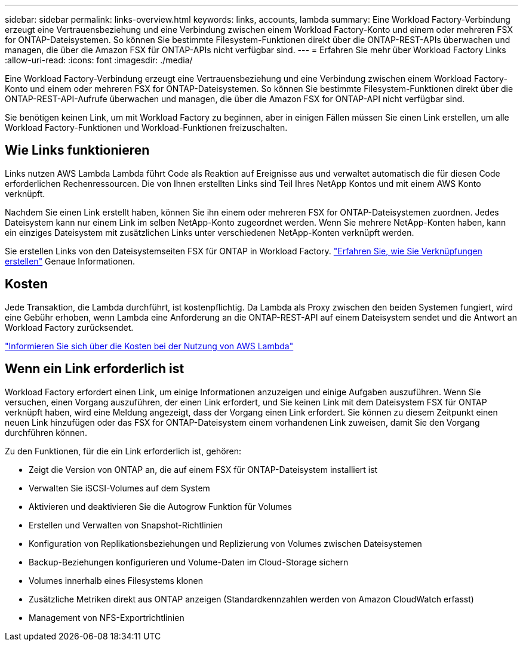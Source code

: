 ---
sidebar: sidebar 
permalink: links-overview.html 
keywords: links, accounts, lambda 
summary: Eine Workload Factory-Verbindung erzeugt eine Vertrauensbeziehung und eine Verbindung zwischen einem Workload Factory-Konto und einem oder mehreren FSX for ONTAP-Dateisystemen. So können Sie bestimmte Filesystem-Funktionen direkt über die ONTAP-REST-APIs überwachen und managen, die über die Amazon FSX für ONTAP-APIs nicht verfügbar sind. 
---
= Erfahren Sie mehr über Workload Factory Links
:allow-uri-read: 
:icons: font
:imagesdir: ./media/


[role="lead"]
Eine Workload Factory-Verbindung erzeugt eine Vertrauensbeziehung und eine Verbindung zwischen einem Workload Factory-Konto und einem oder mehreren FSX for ONTAP-Dateisystemen. So können Sie bestimmte Filesystem-Funktionen direkt über die ONTAP-REST-API-Aufrufe überwachen und managen, die über die Amazon FSX for ONTAP-API nicht verfügbar sind.

Sie benötigen keinen Link, um mit Workload Factory zu beginnen, aber in einigen Fällen müssen Sie einen Link erstellen, um alle Workload Factory-Funktionen und Workload-Funktionen freizuschalten.



== Wie Links funktionieren

Links nutzen AWS Lambda Lambda führt Code als Reaktion auf Ereignisse aus und verwaltet automatisch die für diesen Code erforderlichen Rechenressourcen. Die von Ihnen erstellten Links sind Teil Ihres NetApp Kontos und mit einem AWS Konto verknüpft.

Nachdem Sie einen Link erstellt haben, können Sie ihn einem oder mehreren FSX for ONTAP-Dateisystemen zuordnen. Jedes Dateisystem kann nur einem Link im selben NetApp-Konto zugeordnet werden. Wenn Sie mehrere NetApp-Konten haben, kann ein einziges Dateisystem mit zusätzlichen Links unter verschiedenen NetApp-Konten verknüpft werden.

Sie erstellen Links von den Dateisystemseiten FSX für ONTAP in Workload Factory. link:create-link.html["Erfahren Sie, wie Sie Verknüpfungen erstellen"] Genaue Informationen.



== Kosten

Jede Transaktion, die Lambda durchführt, ist kostenpflichtig. Da Lambda als Proxy zwischen den beiden Systemen fungiert, wird eine Gebühr erhoben, wenn Lambda eine Anforderung an die ONTAP-REST-API auf einem Dateisystem sendet und die Antwort an Workload Factory zurücksendet.

link:https://aws.amazon.com/lambda/pricing/["Informieren Sie sich über die Kosten bei der Nutzung von AWS Lambda"^]



== Wenn ein Link erforderlich ist

Workload Factory erfordert einen Link, um einige Informationen anzuzeigen und einige Aufgaben auszuführen. Wenn Sie versuchen, einen Vorgang auszuführen, der einen Link erfordert, und Sie keinen Link mit dem Dateisystem FSX für ONTAP verknüpft haben, wird eine Meldung angezeigt, dass der Vorgang einen Link erfordert. Sie können zu diesem Zeitpunkt einen neuen Link hinzufügen oder das FSX for ONTAP-Dateisystem einem vorhandenen Link zuweisen, damit Sie den Vorgang durchführen können.

Zu den Funktionen, für die ein Link erforderlich ist, gehören:

* Zeigt die Version von ONTAP an, die auf einem FSX für ONTAP-Dateisystem installiert ist
* Verwalten Sie iSCSI-Volumes auf dem System
* Aktivieren und deaktivieren Sie die Autogrow Funktion für Volumes
* Erstellen und Verwalten von Snapshot-Richtlinien
* Konfiguration von Replikationsbeziehungen und Replizierung von Volumes zwischen Dateisystemen
* Backup-Beziehungen konfigurieren und Volume-Daten im Cloud-Storage sichern
* Volumes innerhalb eines Filesystems klonen
* Zusätzliche Metriken direkt aus ONTAP anzeigen (Standardkennzahlen werden von Amazon CloudWatch erfasst)
* Management von NFS-Exportrichtlinien

